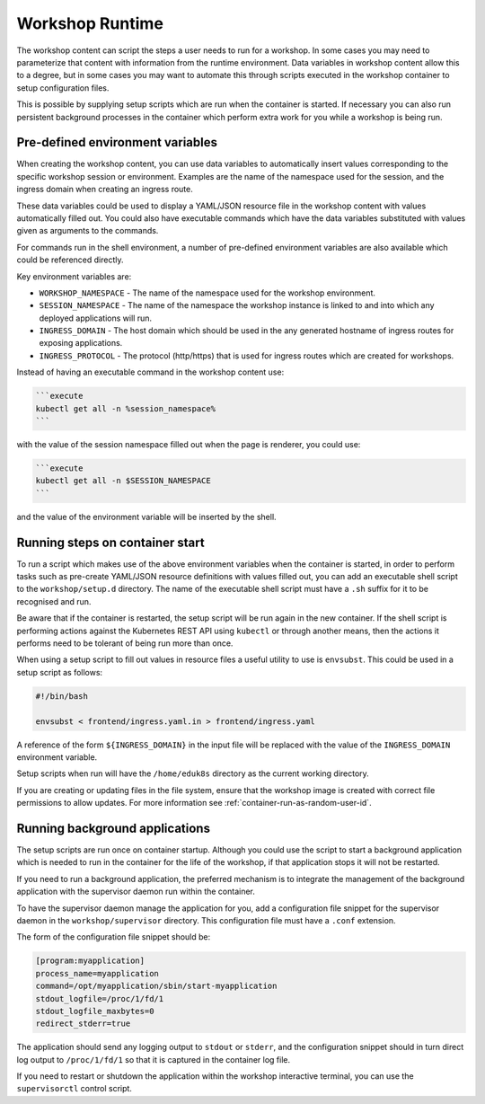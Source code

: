 Workshop Runtime
================

The workshop content can script the steps a user needs to run for a workshop. In some cases you may need to parameterize that content with information from the runtime environment. Data variables in workshop content allow this to a degree, but in some cases you may want to automate this through scripts executed in the workshop container to setup configuration files.

This is possible by supplying setup scripts which are run when the container is started. If necessary you can also run persistent background processes in the container which perform extra work for you while a workshop is being run.

Pre-defined environment variables
---------------------------------

When creating the workshop content, you can use data variables to automatically insert values corresponding to the specific workshop session or environment. Examples are the name of the namespace used for the session, and the ingress domain when creating an ingress route.

These data variables could be used to display a YAML/JSON resource file in the workshop content with values automatically filled out. You could also have executable commands which have the data variables substituted with values given as arguments to the commands.

For commands run in the shell environment, a number of pre-defined environment variables are also available which could be referenced directly.

Key environment variables are:

* ``WORKSHOP_NAMESPACE`` - The name of the namespace used for the workshop environment.
* ``SESSION_NAMESPACE`` - The name of the namespace the workshop instance is linked to and into which any deployed applications will run.
* ``INGRESS_DOMAIN`` - The host domain which should be used in the any generated hostname of ingress routes for exposing applications.
* ``INGRESS_PROTOCOL`` - The protocol (http/https) that is used for ingress routes which are created for workshops.

Instead of having an executable command in the workshop content use:

.. code-block:: md

    ```execute
    kubectl get all -n %session_namespace%
    ```

with the value of the session namespace filled out when the page is renderer, you could use:

.. code-block:: md

    ```execute
    kubectl get all -n $SESSION_NAMESPACE
    ```

and the value of the environment variable will be inserted by the shell.

Running steps on container start
--------------------------------

To run a script which makes use of the above environment variables when the container is started, in order to perform tasks such as pre-create YAML/JSON resource definitions with values filled out, you can add an executable shell script to the ``workshop/setup.d`` directory. The name of the executable shell script must have a ``.sh`` suffix for it to be recognised and run.

Be aware that if the container is restarted, the setup script will be run again in the new container. If the shell script is performing actions against the Kubernetes REST API using ``kubectl`` or through another means, then the actions it performs need to be tolerant of being run more than once.

When using a setup script to fill out values in resource files a useful utility to use is ``envsubst``. This could be used in a setup script as follows:

.. code-block:: sh

    #!/bin/bash

    envsubst < frontend/ingress.yaml.in > frontend/ingress.yaml

A reference of the form ``${INGRESS_DOMAIN}`` in the input file will be replaced with the value of the ``INGRESS_DOMAIN`` environment variable.

Setup scripts when run will have the ``/home/eduk8s`` directory as the current working directory.

If you are creating or updating files in the file system, ensure that the workshop image is created with correct file permissions to allow updates. For more information see :ref:`container-run-as-random-user-id`.

Running background applications
-------------------------------

The setup scripts are run once on container startup. Although you could use the script to start a background application which is needed to run in the container for the life of the workshop, if that application stops it will not be restarted.

If you need to run a background application, the preferred mechanism is to integrate the management of the background application with the supervisor daemon run within the container.

To have the supervisor daemon manage the application for you, add a configuration file snippet for the supervisor daemon in the ``workshop/supervisor`` directory. This configuration file must have a ``.conf`` extension.

The form of the configuration file snippet should be:

.. code-block:: text

    [program:myapplication]
    process_name=myapplication
    command=/opt/myapplication/sbin/start-myapplication
    stdout_logfile=/proc/1/fd/1
    stdout_logfile_maxbytes=0
    redirect_stderr=true

The application should send any logging output to ``stdout`` or ``stderr``, and the configuration snippet should in turn direct log output to ``/proc/1/fd/1`` so that it is captured in the container log file.

If you need to restart or shutdown the application within the workshop interactive terminal, you can use the ``supervisorctl`` control script.
